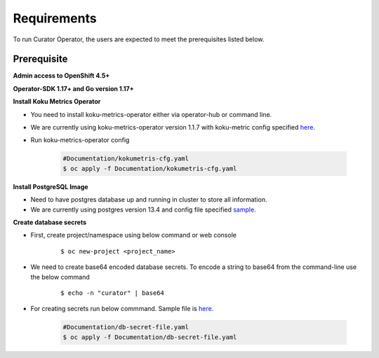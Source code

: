 Requirements
============

To run Curator Operator, the users are expected to meet the prerequisites listed below.

Prerequisite
-------------

**Admin access to OpenShift 4.5+**

**Operator-SDK 1.17+ and Go version 1.17+**


**Install Koku Metrics Operator**

* You need to install koku-metrics-operator either via operator-hub or command line.

* We are currently using koku-metrics-operator version 1.1.7 with koku-metric config specified `here. <https://github.com/operate-first/curator-operator/blob/main/Documentation/config/kokumetris-cfg.yaml>`_

* Run koku-metrics-operator config

    .. code:: yaml
        
        #Documentation/kokumetris-cfg.yaml
        $ oc apply -f Documentation/kokumetris-cfg.yaml



**Install PostgreSQL Image**

* Need to have postgres database up and running in cluster to store all information.

* We are currently using postgres version 13.4 and config file specified `sample. <https://github.com/operate-first/curator-operator/blob/main/Documentation/config/postgres-database-cfg.yaml>`_


**Create database secrets**
  
* First, create project/namespace using below command or web console
  
        ::

        $ oc new-project <project_name>
        
* We need to create base64 encoded database secrets. To encode a string to base64 from the command-line use the below command
      
       ::
       
       $ echo -n "curator" | base64


* For creating secrets run below commmand. Sample file is `here. <https://github.com/operate-first/curator-operator/blob/main/Documentation/config/db-secret-file.yaml>`_

  
  
    .. code:: yaml

        #Documentation/db-secret-file.yaml
        $ oc apply -f Documentation/db-secret-file.yaml
